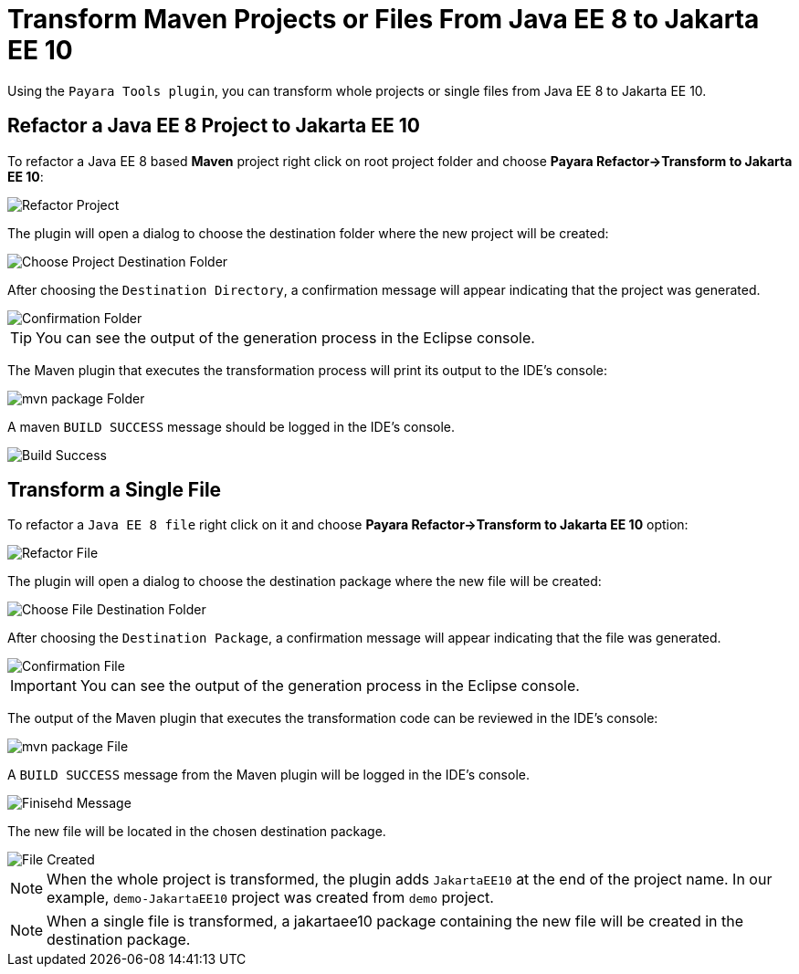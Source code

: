 = Transform Maven Projects or Files From Java EE 8 to Jakarta EE 10

Using the `Payara Tools plugin`, you can transform whole projects or single files from Java EE 8 to Jakarta EE 10.

[[refactor-project]]
== Refactor a Java EE 8 Project to Jakarta EE 10
To refactor a Java EE 8 based *Maven* project right click on root project folder and choose *Payara Refactor->Transform to Jakarta EE 10*:

image::eclipse-plugin/transform-to-jakarta/root-folder-Jakarta-EE-10.png[Refactor Project]

The plugin will open a dialog to choose the destination folder where the new project will be created:

image::eclipse-plugin/transform-to-jakarta/choose-new-project-dest-folder.png[Choose Project Destination Folder]

After choosing the `Destination Directory`, a confirmation message will appear indicating that the project was generated.

image::eclipse-plugin/transform-to-jakarta/confirmation-folder.png[Confirmation Folder]

TIP: You can see the output of the generation process in the Eclipse console.

The Maven plugin that executes the transformation process will print its output to the IDE's console:

image::eclipse-plugin/transform-to-jakarta/mvn-package-folder.png[mvn package Folder]

A maven `BUILD SUCCESS` message should be logged in the IDE's console.

image::eclipse-plugin/transform-to-jakarta/build-success.png[Build Success]

[[refactor-file]]
== Transform a Single File

To refactor a `Java EE 8 file` right click on it and choose *Payara Refactor->Transform to Jakarta EE 10* option:

image::eclipse-plugin/transform-to-jakarta/file-to-Jakarta-EE-10.png[Refactor File]

The plugin will open a dialog to choose the destination package where the new file will be created:

image::eclipse-plugin/transform-to-jakarta/choose-new-file-dest-folder.png[Choose File Destination Folder]

After choosing the `Destination Package`, a confirmation message will appear indicating that the file was generated.

image::eclipse-plugin/transform-to-jakarta/confirmation-file.png[Confirmation File]

IMPORTANT: You can see the output of the generation process in the Eclipse console.

The output of the Maven plugin that executes the transformation code can be reviewed in the IDE's console:

image::eclipse-plugin/transform-to-jakarta/mvn-package-file.png[mvn package File]

A `BUILD SUCCESS` message from the Maven plugin will be logged in the IDE's console.

image::eclipse-plugin/transform-to-jakarta/finish-file.png[Finisehd Message]

The new file will be located in the chosen destination package.

image::eclipse-plugin/transform-to-jakarta/file-created.png[File Created]

NOTE: When the whole project is transformed, the plugin adds `JakartaEE10` at the end of the project name. In our example, `demo-JakartaEE10` project was created from `demo` project.

NOTE: When a single file is transformed, a jakartaee10 package containing the new file will be created in the destination package.